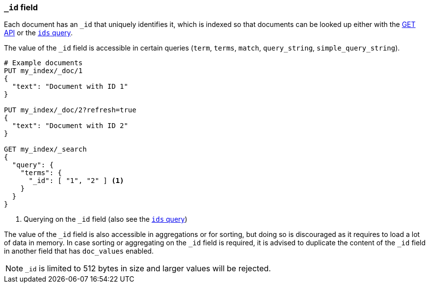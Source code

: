 [[mapping-id-field]]
=== `_id` field

Each document has an `_id` that uniquely identifies it, which is indexed
so that documents can be looked up either with the <<docs-get,GET API>> or the
<<query-dsl-ids-query,`ids` query>>.

The value of the `_id` field is accessible in certain queries (`term`,
`terms`, `match`, `query_string`, `simple_query_string`).

[source,js]
--------------------------
# Example documents
PUT my_index/_doc/1
{
  "text": "Document with ID 1"
}

PUT my_index/_doc/2?refresh=true
{
  "text": "Document with ID 2"
}

GET my_index/_search
{
  "query": {
    "terms": {
      "_id": [ "1", "2" ] <1>
    }
  }
}
--------------------------
// CONSOLE

<1> Querying on the `_id` field (also see the <<query-dsl-ids-query,`ids` query>>)

The value of the `_id` field is also accessible in aggregations or for sorting,
but doing so is discouraged as it requires to load a lot of data in memory. In
case sorting or aggregating on the `_id` field is required, it is advised to
duplicate the content of the `_id` field in another field that has `doc_values`
enabled.


[NOTE]
==================================================
`_id` is limited to 512 bytes in size and larger values will be rejected.
==================================================

